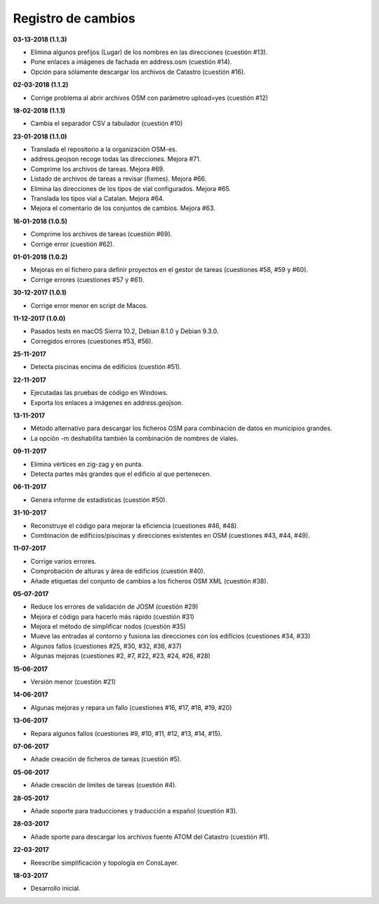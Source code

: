 Registro de cambios
===================

**03-13-2018 (1.1.3)**

* Elimina algunos prefijos (Lugar) de los nombres en las direcciones (cuestión #13).
* Pone enlaces a imágenes de fachada en address.osm (cuestión #14).
* Opción para sólamente descargar los archivos de Catastro (cuestión #16).

**02-03-2018 (1.1.2)**

* Corrige problema al abrir archivos OSM con parámetro upload=yes (cuestión #12)

**18-02-2018 (1.1.1)**

* Cambia el separador CSV a tabulador (cuestión #10)

**23-01-2018 (1.1.0)**

* Translada el repositorio a la organización OSM-es.
* address.geojson recoge todas las direcciones. Mejora #71.
* Comprime los archivos de tareas. Mejora #69.
* Listado de archivos de tareas a revisar (fixmes). Mejora #66.
* Elimina las direcciones de los tipos de vial configurados. Mejora #65.
* Translada los tipos vial a Catalan. Mejora #64.
* Mejora el comentario de los conjuntos de cambios. Mejora #63.

**16-01-2018 (1.0.5)**

* Comprime los archivos de tareas (cuestión #69).
* Corrige error (cuestión #62).

**01-01-2018 (1.0.2)**

* Mejoras en el fichero para definir proyectos en el gestor de tareas (cuestiones #58, #59 y #60).
* Corrige errores (cuestiones #57 y #61).

**30-12-2017 (1.0.1)**

* Corrige error menor en script de Macos.

**11-12-2017 (1.0.0)**

* Pasados tests en macOS Sierra 10.2, Debian 8.1.0 y Debian 9.3.0.
* Corregidos errores (cuestiones #53, #56).

**25-11-2017**

* Detecta piscinas encima de edificios (cuestión #51).

**22-11-2017**

* Ejecutadas las pruebas de código en Windows.
* Exporta los enlaces a imágenes en address.geojson.

**13-11-2017**

* Método alternativo para descargar los ficheros OSM para combinación de datos en municipios grandes.
* La opción -m deshabilita también la combinación de nombres de viales.

**09-11-2017**

* Elimina vértices en zig-zag y en punta.
* Detecta partes más grandes que el edificio al que pertenecen.

**06-11-2017**

* Genera informe de estadísticas (cuestión #50).

**31-10-2017**

* Reconstruye el código para mejorar la eficiencia (cuestiones #46, #48).
* Combinación de edificios/piscinas y direcciones existentes en OSM (cuestiones #43, #44, #49).

**11-07-2017**

* Corrige varios errores.
* Comprobación de alturas y área de edificios (cuestión #40).
* Añade etiquetas del conjunto de cambios a los ficheros OSM XML (cuestión #38).

**05-07-2017**

* Reduce los errores de validación de JOSM (cuestión #29)
* Mejora el código para hacerlo más rápido (cuestión #31)
* Mejora el método de simplificar nodos (cuestión #35)
* Mueve las entradas al contorno y fusiona las direcciones con los edificios (cuestiones #34, #33)
* Algunos fallos (cuestiones #25, #30, #32, #36, #37)
* Algunas mejoras (cuestiones #2, #7, #22, #23, #24, #26, #28)

**15-06-2017**

* Versión menor (cuestión #21)

**14-06-2017**

* Algunas mejoras y repara un fallo (cuestiones #16, #17, #18, #19, #20)

**13-06-2017**

* Repara algunos fallos (cuestiones #9, #10, #11, #12, #13, #14, #15).

**07-06-2017**

* Añade creación de ficheros de tareas (cuestión #5).

**05-06-2017**

* Añade creación de límites de tareas (cuestión #4).

**28-05-2017**

* Añade soporte para traducciones y traducción a español (cuestión #3).

**28-03-2017**

* Añade sporte para descargar los archivos fuente ATOM del Catastro (cuestión #1).

**22-03-2017**

* Reescribe simplificación y topología en ConsLayer.

**18-03-2017**

* Desarrollo inicial.

